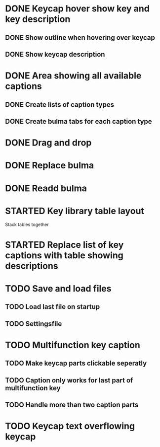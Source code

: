 * DONE Keycap hover show key and key description
** DONE Show outline when hovering over keycap
** DONE Show keycap description
* DONE Area showing all available captions
** DONE Create lists of caption types
** DONE Create bulma tabs for each caption type
* DONE Drag and drop
* DONE Replace bulma
* DONE Readd bulma
* STARTED Key library table layout
Stack tables together
* STARTED Replace list of key captions with table showing descriptions
* TODO Save and load files
** TODO Load last file on startup
** TODO Settingsfile
* TODO Multifunction key caption
** TODO Make keycap parts clickable seperatly
** TODO Caption only works for last part of multifunction key
** TODO Handle more than two caption parts
* TODO Keycap text overflowing keycap
